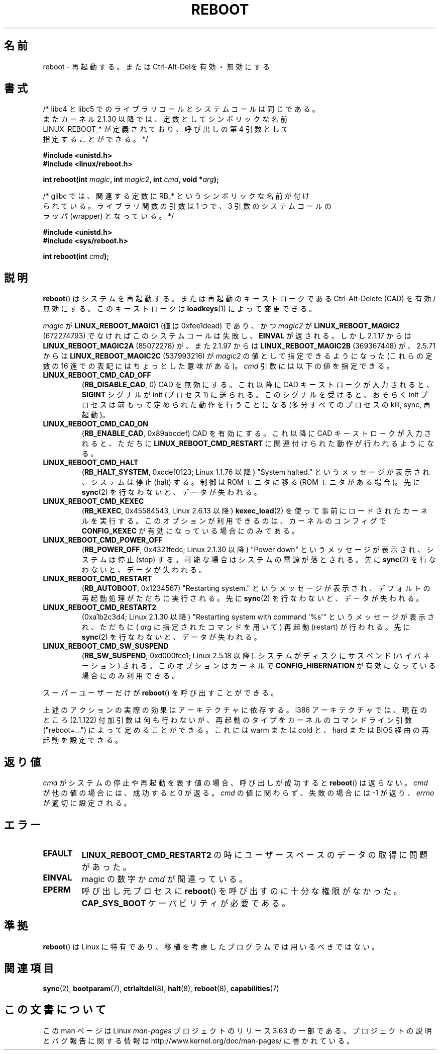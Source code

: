 .\" Copyright (c) 1998 Andries Brouwer (aeb@cwi.nl), 24 September 1998
.\"
.\" %%%LICENSE_START(VERBATIM)
.\" Permission is granted to make and distribute verbatim copies of this
.\" manual provided the copyright notice and this permission notice are
.\" preserved on all copies.
.\"
.\" Permission is granted to copy and distribute modified versions of this
.\" manual under the conditions for verbatim copying, provided that the
.\" entire resulting derived work is distributed under the terms of a
.\" permission notice identical to this one.
.\"
.\" Since the Linux kernel and libraries are constantly changing, this
.\" manual page may be incorrect or out-of-date.  The author(s) assume no
.\" responsibility for errors or omissions, or for damages resulting from
.\" the use of the information contained herein.  The author(s) may not
.\" have taken the same level of care in the production of this manual,
.\" which is licensed free of charge, as they might when working
.\" professionally.
.\"
.\" Formatted or processed versions of this manual, if unaccompanied by
.\" the source, must acknowledge the copyright and authors of this work.
.\" %%%LICENSE_END
.\"
.\" Modified, 27 May 2004, Michael Kerrisk <mtk.manpages@gmail.com>
.\"     Added notes on capability requirements
.\"
.\"*******************************************************************
.\"
.\" This file was generated with po4a. Translate the source file.
.\"
.\"*******************************************************************
.\"
.\" Japanese Version Copyright (c) 1997 Ueyama Rui
.\"         all rights reserved.
.\" Translated Mon Sep 29 23:21:04 JST 1997
.\"         by Ueyama Rui <rui@campus.ne.jp>
.\" Updated & Modified Mon Mar 1 1999
.\"         by NAKANO Takeo <nakano@apm.seikei.ac.jp>
.\" Updated Sat Oct 11 JST 2003 by Kentaro Shirakata <argrath@ub32.org>
.\"
.TH REBOOT 2 2013\-12\-28 Linux "Linux Programmer's Manual"
.SH 名前
reboot \- 再起動する。または Ctrl\-Alt\-Delを有効・無効にする
.SH 書式
/* libc4 と libc5 でのライブラリコールとシステムコールは同じである。
   またカーネル 2.1.30 以降では、定数としてシンボリックな名前
   LINUX_REBOOT_* が定義されており、呼び出しの第 4 引数として
   指定することができる。*/
.sp
\fB#include <unistd.h>\fP
.br
\fB#include <linux/reboot.h>\fP
.sp
\fBint reboot(int \fP\fImagic\fP\fB, int \fP\fImagic2\fP\fB, int \fP\fIcmd\fP\fB, void
*\fP\fIarg\fP\fB);\fP
.sp
/* glibc では、関連する定数に RB_* というシンボリックな名前が付け
   られている。ライブラリ関数の引数は 1 つで、3 引数のシステムコールの
   ラッパ (wrapper) となっている。 */
.sp
\fB#include <unistd.h>\fP
.br
\fB#include <sys/reboot.h>\fP
.sp
\fBint reboot(int \fP\fIcmd\fP\fB);\fP
.SH 説明
\fBreboot\fP()  はシステムを再起動する。または再起動のキーストロークである Ctrl\-Alt\-Delete (CAD) を有効/無効にする。
このキーストロークは \fBloadkeys\fP(1)  によって変更できる。
.PP
\fImagic\fP が \fBLINUX_REBOOT_MAGIC1\fP (値は 0xfee1dead) であり、かつ \fImagic2\fP が
\fBLINUX_REBOOT_MAGIC2\fP (672274793) でなければこのシステムコールは失敗し、 \fBEINVAL\fP が返される。 しかし
2.1.17 からは \fBLINUX_REBOOT_MAGIC2A\fP (85072278) が、 また 2.1.97 からは
\fBLINUX_REBOOT_MAGIC2B\fP (369367448) が、 2.5.71 からは \fBLINUX_REBOOT_MAGIC2C\fP
(537993216) が \fImagic2\fP の値として指定できるようになった (これらの定数の 16 進での 表記にはちょっとした意味がある)。
\fIcmd\fP 引数には以下の値を指定できる。
.TP 
\fBLINUX_REBOOT_CMD_CAD_OFF\fP
(\fBRB_DISABLE_CAD\fP, 0)  CAD を無効にする。 これ以降に CAD キーストロークが入力されると、 \fBSIGINT\fP
シグナルが init (プロセス 1) に送られる。 このシグナルを受けると、おそらく init プロセスは 前もって定められた動作を行うことになる
(多分すべてのプロセスの kill, sync, 再起動)。
.TP 
\fBLINUX_REBOOT_CMD_CAD_ON\fP
(\fBRB_ENABLE_CAD\fP, 0x89abcdef)  CAD を有効にする。 これ以降に CAD キーストロークが入力されると、 ただちに
\fBLINUX_REBOOT_CMD_RESTART\fP に関連付けられた動作が行われるようになる。
.TP 
\fBLINUX_REBOOT_CMD_HALT\fP
(\fBRB_HALT_SYSTEM\fP, 0xcdef0123; Linux 1.1.76 以降)  "System halted."
というメッセージが表示され、システムは停止 (halt) する。 制御は ROM モニタに移る (ROM モニタがある場合)。 先に
\fBsync\fP(2)  を行なわないと、データが失われる。
.TP 
\fBLINUX_REBOOT_CMD_KEXEC\fP
(\fBRB_KEXEC\fP, 0x45584543, Linux 2.6.13 以降) \fBkexec_load\fP(2)
を使って事前にロードされたカーネルを実行する。このオプションが利用できるのは、カーネルのコンフィグで \fBCONFIG_KEXEC\fP
が有効になっている場合にのみである。
.TP 
\fBLINUX_REBOOT_CMD_POWER_OFF\fP
(\fBRB_POWER_OFF\fP, 0x4321fedc; Linux 2.1.30 以降)  "Power down"
というメッセージが表示され、システムは停止 (stop) する。 可能な場合はシステムの電源が落とされる。 先に \fBsync\fP(2)
を行なわないと、データが失われる。
.TP 
\fBLINUX_REBOOT_CMD_RESTART\fP
(\fBRB_AUTOBOOT\fP, 0x1234567)  "Restarting system." というメッセージが表示され、
デフォルトの再起動処理がただちに実行される。 先に \fBsync\fP(2)  を行なわないと、データが失われる。
.TP 
\fBLINUX_REBOOT_CMD_RESTART2\fP
(0xa1b2c3d4; Linux 2.1.30 以降)  "Restarting system with command \(aq%s\(aq"
というメッセージが表示され、 ただちに ( \fIarg\fP に指定されたコマンドを用いて) 再起動 (restart) が行われる。 先に
\fBsync\fP(2)  を行なわないと、データが失われる。
.TP 
\fBLINUX_REBOOT_CMD_SW_SUSPEND\fP
(\fBRB_SW_SUSPEND\fP, 0xd000fce1; Linux 2.5.18 以降). システムがディスクにサスペンド (ハイバネーション)
される。このオプションはカーネルで \fBCONFIG_HIBERNATION\fP が有効になっている場合にのみ利用できる。
.LP
スーパーユーザーだけが \fBreboot\fP()  を呼び出すことができる。
.LP
上述のアクションの実際の効果はアーキテクチャに依存する。 i386 アーキテクチャでは、現在のところ (2.1.122) 付加引数は
何も行わないが、再起動のタイプをカーネルのコマンドライン引数 ("reboot=...") によって定めることができる。 これには warm または
cold と、 hard または BIOS 経由の再起動を 設定できる。
.SH 返り値
\fIcmd\fP がシステムの停止や再起動を表す値の場合、呼び出しが成功すると \fBreboot\fP()  は返らない。 \fIcmd\fP
が他の値の場合には、成功すると 0 が返る。 \fIcmd\fP の値に関わらず、失敗の場合には \-1 が返り、 \fIerrno\fP が適切に設定される。
.SH エラー
.TP 
\fBEFAULT\fP
\fBLINUX_REBOOT_CMD_RESTART2\fP の時にユーザースペースのデータの取得に問題があった。
.TP 
\fBEINVAL\fP
magic の数字か \fIcmd\fP が間違っている。
.TP 
\fBEPERM\fP
呼び出し元プロセスに \fBreboot\fP()  を呼び出すのに十分な権限がなかった。 \fBCAP_SYS_BOOT\fP ケーパビリティが必要である。
.SH 準拠
\fBreboot\fP()  は Linux に特有であり、移植を考慮したプログラムでは用いるべきではない。
.SH 関連項目
\fBsync\fP(2), \fBbootparam\fP(7), \fBctrlaltdel\fP(8), \fBhalt\fP(8), \fBreboot\fP(8),
\fBcapabilities\fP(7)
.SH この文書について
この man ページは Linux \fIman\-pages\fP プロジェクトのリリース 3.63 の一部
である。プロジェクトの説明とバグ報告に関する情報は
http://www.kernel.org/doc/man\-pages/ に書かれている。
